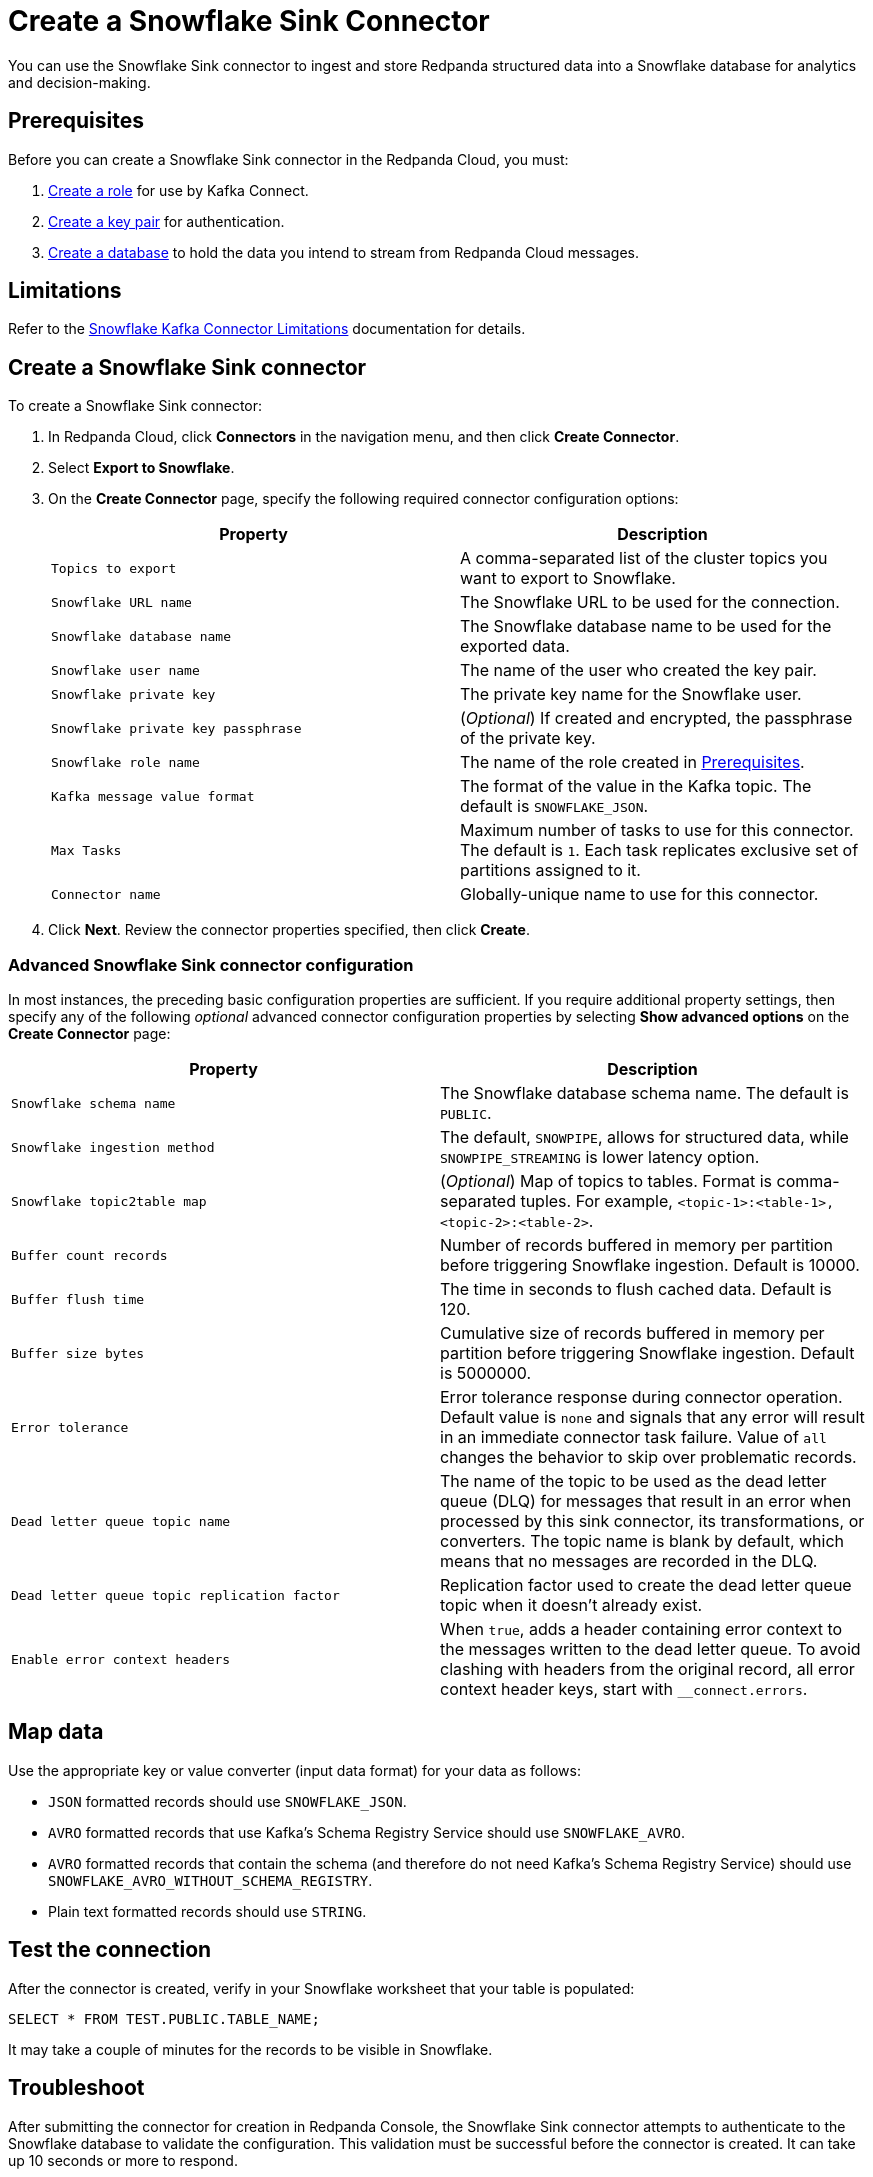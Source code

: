 = Create a Snowflake Sink Connector
:description: Use the Redpanda Cloud UI to create a Snowflake Sink Connector.

You can use the Snowflake Sink connector to ingest and store Redpanda structured data into a
Snowflake database for analytics and decision-making.

== Prerequisites

Before you can create a Snowflake Sink connector in the Redpanda Cloud, you
must:

. https://docs.snowflake.com/en/user-guide/kafka-connector-install#creating-a-role-to-use-the-kafka-connector[Create a role^]
for use by Kafka Connect.
. https://docs.snowflake.com/en/user-guide/key-pair-auth#configuring-key-pair-authentication[Create a key pair^]
for authentication.
. https://docs.snowflake.com/en/user-guide/getting-started-tutorial-create-objects#creating-a-database[Create a database^]
to hold the data you intend to stream from Redpanda Cloud messages.

== Limitations

Refer to the https://docs.snowflake.com/en/user-guide/kafka-connector-overview#kafka-connector-limitations[Snowflake Kafka Connector Limitations^]
documentation for details.

== Create a Snowflake Sink connector

To create a Snowflake Sink connector:

. In Redpanda Cloud, click *Connectors* in the navigation menu, and then
click *Create Connector*.
. Select *Export to Snowflake*.
. On the *Create Connector* page, specify the following required connector configuration options:
+
|===
| Property | Description

| `Topics to export`
| A comma-separated list of the cluster topics you want to export to Snowflake.

| `Snowflake URL name`
| The Snowflake URL to be used for the connection.

| `Snowflake database name`
| The Snowflake database name to be used for the exported data.

| `Snowflake user name`
| The name of the user who created the key pair.

| `Snowflake private key`
| The private key name for the Snowflake user.

| `Snowflake private key passphrase`
| (_Optional_) If created and encrypted, the passphrase of the private key.

| `Snowflake role name`
| The name of the role created in <<Prerequisites>>.

| `Kafka message value format`
| The format of the value in the Kafka topic. The default is `SNOWFLAKE_JSON`.

| `Max Tasks`
| Maximum number of tasks to use for this connector. The default is `1`. Each task replicates exclusive set of partitions assigned to it.

| `Connector name`
| Globally-unique name to use for this connector.
|===

. Click *Next*. Review the connector properties specified, then click *Create*.

=== Advanced Snowflake Sink connector configuration

In most instances, the preceding basic configuration properties are sufficient.
If you require additional property settings, then specify any of the following
_optional_ advanced connector configuration properties by selecting *Show advanced options*
on the *Create Connector* page:

|===
| Property | Description

| `Snowflake schema name`
| The Snowflake database schema name. The default is `PUBLIC`.

| `Snowflake ingestion method`
| The default, `SNOWPIPE`, allows for structured data, while `SNOWPIPE_STREAMING` is lower latency option.

| `Snowflake topic2table map`
| (_Optional_) Map of topics to tables. Format is comma-separated tuples. For example, `<topic-1>:<table-1>,<topic-2>:<table-2>`.

| `Buffer count records`
| Number of records buffered in memory per partition before triggering Snowflake ingestion. Default is 10000.

| `Buffer flush time`
| The time in seconds to flush cached data. Default is 120.

| `Buffer size bytes`
| Cumulative size of records buffered in memory per partition before triggering Snowflake ingestion. Default is 5000000.

| `Error tolerance`
| Error tolerance response during connector operation. Default value is `none` and signals that any error will result in an immediate connector task failure. Value of `all` changes the behavior to skip over problematic records.

| `Dead letter queue topic name`
| The name of the topic to be used as the dead letter queue (DLQ) for messages that result in an error when processed by this sink connector, its transformations, or converters. The topic name is blank by default, which means that no messages are recorded in the DLQ.

| `Dead letter queue topic replication factor`
| Replication factor used to create the dead letter queue topic when it doesn't already exist.

| `Enable error context headers`
| When `true`, adds a header containing error context to the messages written to the dead letter queue. To avoid clashing with headers from the original record, all error context header keys, start with `__connect.errors`.
|===

== Map data

Use the appropriate key or value converter (input data format) for your data as follows:

* `JSON` formatted records should use `SNOWFLAKE_JSON`.
* `AVRO` formatted records that use Kafka's Schema Registry Service should use `SNOWFLAKE_AVRO`.
* `AVRO` formatted records that contain the schema (and therefore do not need Kafka's Schema Registry Service) should use `SNOWFLAKE_AVRO_WITHOUT_SCHEMA_REGISTRY`.
* Plain text formatted records should use `STRING`.

== Test the connection

After the connector is created, verify in your Snowflake worksheet that your table
is populated:

[,sql]
----
SELECT * FROM TEST.PUBLIC.TABLE_NAME;
----

It may take a couple of minutes for the records to be visible in Snowflake.

== Troubleshoot

After submitting the connector for creation in Redpanda Console, the
Snowflake Sink connector attempts to authenticate to the Snowflake database to validate
the configuration. This validation must be successful before the connector is
created. It can take up 10 seconds or more to respond.

Additional errors and corrective actions follow.

[options="header"]
|===
| Message | Action
| *`snowflake.url.name` is not a valid snowflake url`* | Check to make sure `Snowflake URL name` contains a valid Snowflake URL.
| *`snowflake.user.name:` Cannot connect to Snowflake* | Check to make sure `Snowflake user name` contains a valid Snowflake user.
| *`snowflake.private.key` must be a valid PEM RSA private key / java.lang.IllegalArgumentException: Last encoded character (before the padding, if any) is a valid base 64 alphabet but not a possible value. Expect the discarded bits to be zero.* | `Snowflake private key` is invalid. Provide a valid key.
| *`snowflake.database.name` database does not exist* | Specify a valid database name in `snowflake.database.name`.
| *Object does not exist, or operation cannot be performed* | Snowflake error that can have several causes: an invalid role is being used, there is no existing Snowflake table, or an incorrect schema name is specified. Verify that the connector configuration and Snowflake settings are valid.
| *Config:value.converter has provided value:com.snowflake.kafka.connector.records.SnowflakeJsonConverter. If ingestionMethod is:snowpipe_streaming, Snowflake Custom Converters are not allowed.* | Use `STRING` for the `Kafka message value format`.
|===

== Suggested reading

* For more about limitations, see https://docs.snowflake.com/en/user-guide/kafka-connector-overview#kafka-connector-limitations[Kafka Connector Limitations^]
* For testing the connection, see https://docs.snowflake.com/en/user-guide/ui-worksheet[Using Worksheets for Queries / DML / DDL^]
* For details about all Snowflake Sink connector properties, see https://docs.snowflake.com/en/user-guide/kafka-connector-install#required-properties[Kafka Configuration Properties^]

